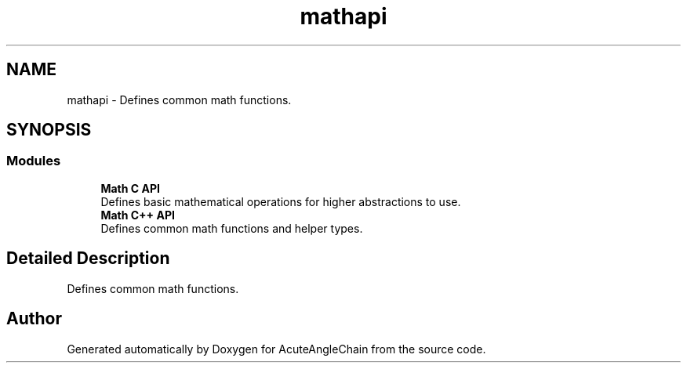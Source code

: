 .TH "mathapi" 3 "Sun Jun 3 2018" "AcuteAngleChain" \" -*- nroff -*-
.ad l
.nh
.SH NAME
mathapi \- Defines common math functions\&.  

.SH SYNOPSIS
.br
.PP
.SS "Modules"

.in +1c
.ti -1c
.RI "\fBMath C API\fP"
.br
.RI "Defines basic mathematical operations for higher abstractions to use\&. "
.ti -1c
.RI "\fBMath C++ API\fP"
.br
.RI "Defines common math functions and helper types\&. "
.in -1c
.SH "Detailed Description"
.PP 
Defines common math functions\&. 


.SH "Author"
.PP 
Generated automatically by Doxygen for AcuteAngleChain from the source code\&.
